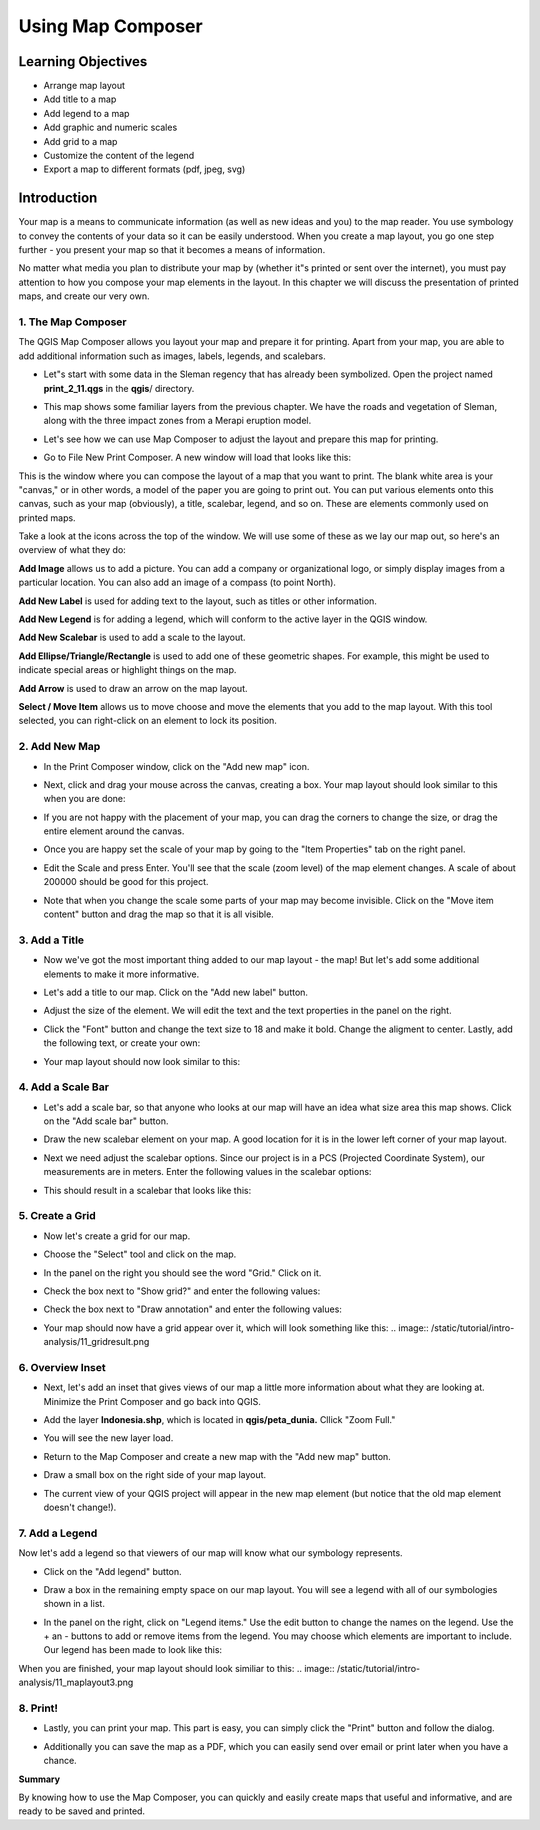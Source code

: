 Using Map Composer
===================

Learning Objectives
--------------------
* Arrange map layout
* Add title to a map
* Add legend to a map
* Add graphic and numeric scales
* Add grid to a map
* Customize the content of the legend
* Export a map to different formats (pdf, jpeg, svg)

Introduction
-------------
Your map is a means to communicate information (as well as new ideas and you) to the map reader.  You use symbology to convey the contents of your data so it can be easily understood. When you create a map layout, you go one step further - you present your map so that it becomes a means of information.

No matter what media you plan to distribute your map by (whether it"s printed or sent over the internet), you must pay attention to how you compose your map elements in the layout.  In this chapter we will discuss the presentation of printed maps, and create our very own.

1.  The Map Composer
....................
The QGIS Map Composer allows you layout your map and prepare it for printing.  Apart from your map, you are able to add additional information such as images, labels, legends, and scalebars.

* Let"s start with some data in the Sleman regency that has already been symbolized.  Open the project named **print_2_11.qgs** in the **qgis**/ directory.

  .. image:: /static/tutorial/intro-analysis/11_directory.png
  
* This map shows some familiar layers from the previous chapter.  We have the roads and vegetation of Sleman, along with the three impact zones from a Merapi eruption model.
* Let's see how we can use Map Composer to adjust the layout and prepare this map for printing.
* Go to File  New Print Composer.  A new window will load that looks like this:

  .. image:: /static/tutorial/intro-analysis/11_composer.png

This is the window where you can compose the layout of a map that you want to print.  The blank white area is your "canvas," or in other words, a model of the paper you are going to print out.  You can put various elements onto this canvas, such as your map (obviously), a title, scalebar, legend, and so on.  These are elements commonly used on printed maps.

Take a look at the icons across the top of the window.  We will use some of these as we lay our map out, so here's an overview of what they do:

.. image:: /static/tutorial/intro-analysis/11_newmap.png  **Add New Map** will add a map element.  This is what we will use to add the map from our project into our print layout.  It should be noted, however, that if we change the map in our QGIS project, it will not update the same map that we have added to our print composer, as we shall see later.

.. image:: /static/tutorial/intro-analysis/11_image.png

**Add Image** allows us to add a picture.  You can add a company or organizational logo, or simply display images from a particular location. You can also add an image of a compass (to point North).

.. image:: /static/tutorial/intro-analysis/11_label.png

**Add New Label** is used for adding text to the layout, such as titles or other information.

.. image:: /static/tutorial/intro-analysis/11_legend.png

**Add New Legend** is for adding a legend, which will conform to the active layer in the QGIS window.

.. image:: /static/tutorial/intro-analysis/11_scalebar.png

**Add New Scalebar** is used to add a scale to the layout.

.. image:: /static/tutorial/intro-analysis/11_ellipse.png

**Add Ellipse/Triangle/Rectangle** is used to add one of these geometric shapes.  For example, this might be used to indicate special areas or highlight things on the map.

.. image:: /static/tutorial/intro-analysis/11_arrow.png

**Add Arrow** is used to draw an arrow on the map layout.

.. image:: /static/tutorial/intro-analysis/11_move.png

**Select / Move Item** allows us to move choose and move the elements that you add to the map layout.  With this tool selected, you can right-click on an element to lock its position.

2. Add New Map
...............
* In the Print Composer window, click on the "Add new map" icon.

  .. image:: /static/tutorial/intro-analysis/11_mapicon.png
  
* Next, click and drag your mouse across the canvas, creating a box.  Your map layout should look similar to this when you are done:

  .. image:: /static/tutorial/intro-analysis/11_mapbox.png
  
* If you are not happy with the placement of your map, you can drag the corners to change the size, or drag the entire element around the canvas.
* Once you are happy set the scale of your map by going to the "Item Properties" tab on the right panel.

  .. image:: /static/tutorial/intro-analysis/11_itemproperties.png
  
* Edit the Scale and press Enter.  You'll see that the scale (zoom level) of the map element changes.  A scale of about 200000 should be good for this project.
* Note that when you change the scale some parts of your map may become invisible.  Click on the "Move item content" button and drag the map so that it is all visible.

3.  Add a Title
...............
* Now we've got the most important thing added to our map layout - the map!  But let's add some additional elements to make it more informative.
* Let's add a title to our map.  Click on the "Add new label" button.

  .. image:: /static/tutorial/intro-analysis/11_labelbutton.png
  
* Adjust the size of the element.  We will edit the text and the text properties in the panel on the right.
* Click the "Font" button and change the text size to 18 and make it bold.  Change the aligment to center.  Lastly, add the following text, or create your own:

  .. image:: /static/tutorial/intro-analysis/11_labelbox.png
  
* Your map layout should now look similar to this:

  .. image:: /static/tutorial/intro-analysis/11_maplayout.png

4.  Add a Scale Bar
...................
* Let's add a scale bar, so that anyone who looks at our map will have an idea what size area this map shows.  Click on the "Add scale bar" button.

  .. image:: /static/tutorial/intro-analysis/11_scalebarbutton.png
  
* Draw the new scalebar element on your map.  A good location for it is in the lower left corner of your map layout.
* Next we need adjust the scalebar options.  Since our project is in a PCS (Projected Coordinate System), our measurements are in meters.  Enter the following values in the scalebar options:

  .. image:: /static/tutorial/intro-analysis/11_scalebarbox.png
  
* This should result in a scalebar that looks like this:

  .. image:: /static/tutorial/intro-analysis/11_scalebarresult.png

5. Create a Grid
................
* Now let's create a grid for our map.
* Choose the "Select" tool and click on the map.

  .. image:: /static/tutorial/intro-analysis/11_selectbutton.png

* In the panel on the right you should see the word "Grid."  Click on it.
* Check the box next to "Show grid?" and enter the following values:

  .. image:: /static/tutorial/intro-analysis/11_gridbox.png

* Check the box next to "Draw annotation" and enter the following values:

  .. image:: /static/tutorial/intro-analysis/11_drawbox.png
  
* Your map should now have a grid appear over it, which will look something like this:
  .. image:: /static/tutorial/intro-analysis/11_gridresult.png

6.  Overview Inset
...................
* Next, let's add an inset that gives views of our map a little more information about what they are looking at.  Minimize the Print Composer and go back into QGIS.
* Add the layer **Indonesia.shp**, which is located in **qgis/peta_dunia.**  Cllick "Zoom Full."

  .. image:: /static/tutorial/intro-analysis/11_zoombutton.png

* You will see the new layer load.

  .. image:: /static/tutorial/intro-analysis/11_indonesia.png
  
* Return to the Map Composer and create a new map with the "Add new map" button.

  .. image:: /static/tutorial/intro-analysis/11_newmap2.png
  
* Draw a small box on the right side of your map layout.
* The current view of your QGIS project will appear in the new map element (but notice that the old map element doesn't change!).

  .. image:: /static/tutorial/intro-analysis/11_maplayout2.png

7.  Add a Legend
................
Now let's add a legend so that viewers of our map will know what our symbology represents.

* Click on the "Add legend" button.

  .. image:: /static/tutorial/intro-analysis/11_legendbutton.png
* Draw a box in the remaining empty space on our map layout.  You will see a legend with all of our symbologies shown in a list.
* In the panel on the right, click on "Legend items."  Use the edit button to change the names on the legend.  Use the + an - buttons to add or remove items from the legend.  You may choose which elements are important to include.  Our legend has been made to look like this:

  .. image:: /static/tutorial/intro-analysis/11_legendbox.png

When you are finished, your map layout should look similiar to this:
.. image:: /static/tutorial/intro-analysis/11_maplayout3.png

8.  Print!
..........
* Lastly, you can print your map.  This part is easy, you can simply click the "Print" button and follow the dialog.

  .. image:: /static/tutorial/intro-analysis/11_printbutton.png
  
* Additionally you can save the map as a PDF, which you can easily send over email or print later when you have a chance.

  .. image:: /static/tutorial/intro-analysis/11_pdf.png

**Summary**

By knowing how to use the Map Composer, you can quickly and easily create maps that useful and informative, and are ready to be saved and printed.
